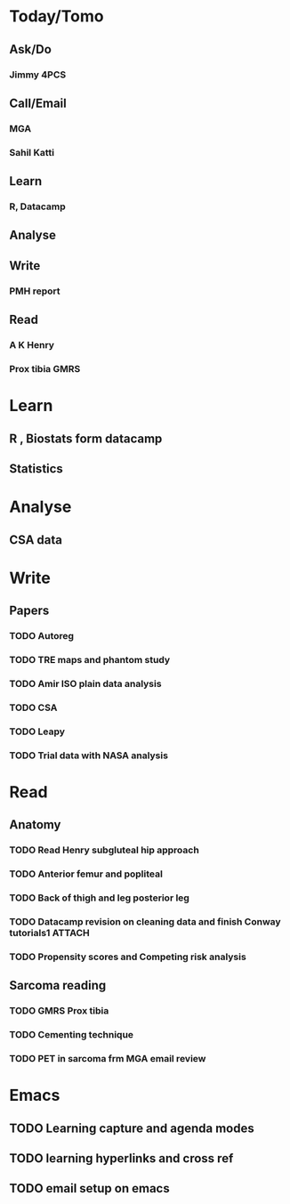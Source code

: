 * Today/Tomo
** Ask/Do
*** Jimmy 4PCS
** Call/Email
*** MGA
*** Sahil Katti
** Learn
*** R, Datacamp
** Analyse
** Write
*** PMH report
** Read
*** A K Henry
*** Prox tibia GMRS
* Learn
** R , Biostats form datacamp
** Statistics 

* Analyse
** CSA data

* Write
** Papers
*** TODO Autoreg
*** TODO TRE maps and phantom study
*** TODO Amir ISO plain data analysis
*** TODO CSA
*** TODO Leapy
*** TODO Trial data with NASA analysis
* Read
** Anatomy
*** TODO Read Henry subgluteal hip approach 
   DEADLINE: <2016-02-02 Tue 16:00> SCHEDULED: <2016-02-02 Tue>
*** TODO Anterior femur and popliteal
   SCHEDULED: <2016-02-03 Wed 22:00>
*** TODO Back of thigh and leg posterior leg
   SCHEDULED: <2016-02-02 Tue 21:00>
*** TODO Datacamp revision on cleaning data and finish Conway tutorials1 :ATTACH:
   SCHEDULED: <2016-02-02 Tue 15:00>
*** TODO Propensity scores and Competing risk analysis
** Sarcoma reading
*** TODO GMRS Prox tibia
*** TODO Cementing technique
*** TODO PET in sarcoma frm MGA email review

* Emacs
** TODO Learning capture and agenda modes
** TODO learning hyperlinks and cross ref
** TODO email setup on emacs
